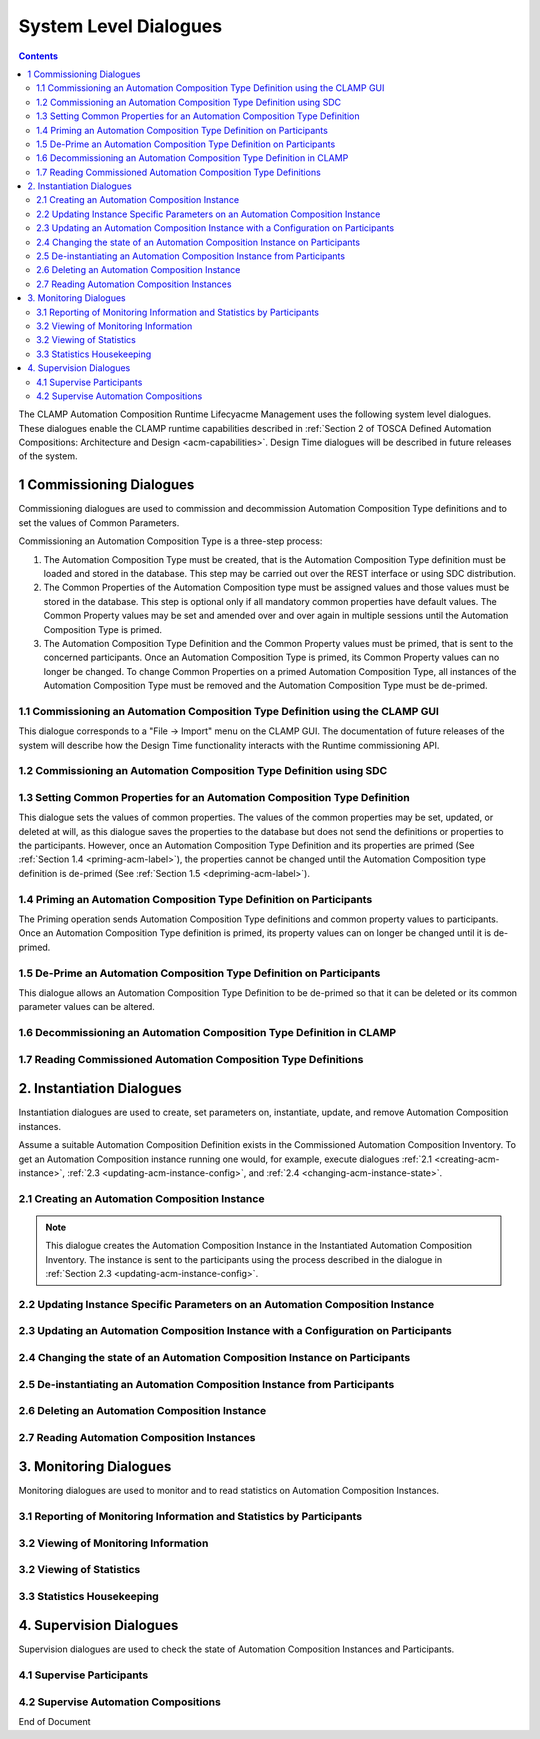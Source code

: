 .. This work is licensed under a Creative Commons Attribution 4.0 International License.

.. _system-level-label:

System Level Dialogues
######################


.. contents::
    :depth: 4


The CLAMP Automation Composition Runtime Lifecyacme Management uses the following system level
dialogues. These dialogues enable the CLAMP runtime capabilities described in
:ref:`Section 2 of TOSCA Defined Automation Compositions: Architecture and Design <acm-capabilities>`.
Design Time dialogues will be described in future releases of the system.


1 Commissioning Dialogues
=========================

Commissioning dialogues are used to commission and decommission Automation Composition Type
definitions and to set the values of Common Parameters.

Commissioning an Automation Composition Type is a three-step process:

#. The Automation Composition Type must be created, that is the Automation Composition Type
   definition must be loaded and stored in the database. This step may be carried out over the
   REST interface or using SDC distribution.

#. The Common Properties of the Automation Composition type must be assigned values and those
   values must be stored in the database. This step is optional only if all mandatory common
   properties have default values. The Common Property values may be set and amended over and
   over again in multiple sessions until the Automation Composition Type is primed.

#. The Automation Composition Type Definition and the Common Property values must be primed,
   that is sent to the concerned participants. Once an Automation Composition Type is primed,
   its Common Property values can no longer be changed. To change Common Properties on a primed
   Automation Composition Type, all instances of the Automation Composition Type must be removed
   and the Automation Composition Type must be de-primed.

1.1 Commissioning an Automation Composition Type Definition using the CLAMP GUI
-------------------------------------------------------------------------------

This dialogue corresponds to a "File → Import" menu on the CLAMP GUI. The documentation of
future releases of the system will describe how the Design Time functionality interacts
with the Runtime commissioning API.

.. image:: ../images/system-dialogues/comissioning-clamp-gui.png

1.2 Commissioning an Automation Composition Type Definition using SDC
---------------------------------------------------------------------

.. image:: ../images/system-dialogues/comissioning-sdc.png

1.3 Setting Common Properties for an Automation Composition Type Definition
---------------------------------------------------------------------------

This dialogue sets the values of common properties. The values of the common properties
may be set, updated, or deleted at will, as this dialogue saves the properties to the
database but does not send the definitions or properties to the participants. However,
once an Automation Composition Type Definition and its properties are primed
(See :ref:`Section 1.4 <priming-acm-label>`), the properties cannot be changed until the
Automation Composition type definition is de-primed (See
:ref:`Section 1.5 <depriming-acm-label>`).

.. image:: ../images/system-dialogues/common-properties-type-definition.png

.. _priming-acm-label:

1.4 Priming an Automation Composition Type Definition on Participants
---------------------------------------------------------------------
The Priming operation sends Automation Composition Type definitions and common property values
to participants. Once an Automation Composition Type definition is primed, its property values
can on longer be changed until it is de-primed.

.. image:: ../images/system-dialogues/priming-acm-type-definition.png

.. _depriming-acm-label:

1.5 De-Prime an Automation Composition Type Definition on Participants
----------------------------------------------------------------------

This dialogue allows an Automation Composition Type Definition to be de-primed so that it can be
deleted or its common parameter values can be altered.

.. image:: ../images/system-dialogues/depriming-acm-type-definition.png

1.6 Decommissioning an Automation Composition Type Definition in CLAMP
----------------------------------------------------------------------

.. image:: ../images/system-dialogues/decommission-acm-type-definition.png

1.7 Reading Commissioned Automation Composition Type Definitions
----------------------------------------------------------------

.. image:: ../images/system-dialogues/read-commision-acm-type-definition.png


2. Instantiation Dialogues
==========================

Instantiation dialogues are used to create, set parameters on, instantiate, update,
and remove Automation Composition instances.

Assume a suitable Automation Composition Definition exists in the Commissioned Automation
Composition Inventory.
To get an Automation Composition instance running one would, for example, execute dialogues
:ref:`2.1 <creating-acm-instance>`, :ref:`2.3 <updating-acm-instance-config>`, and
:ref:`2.4 <changing-acm-instance-state>`.

.. _creating-acm-instance:

2.1 Creating an Automation Composition Instance
-----------------------------------------------

.. image:: ../images/system-dialogues/create-acm-instance.png

.. note::
    This dialogue creates the Automation Composition Instance in the Instantiated Automation
    Composition Inventory. The instance is sent to the participants using the process described
    in the dialogue in :ref:`Section 2.3 <updating-acm-instance-config>`.

2.2 Updating Instance Specific Parameters on an Automation Composition Instance
-------------------------------------------------------------------------------

.. image:: ../images/system-dialogues/update-instance-params-acm.png

.. _updating-acm-instance-config:

2.3 Updating an Automation Composition Instance with a Configuration on Participants
------------------------------------------------------------------------------------

.. image:: ../images/system-dialogues/update-acm-instance-config-participants.png

.. _changing-acm-instance-state:

2.4 Changing the state of an Automation Composition Instance on Participants
----------------------------------------------------------------------------

.. image:: ../images/system-dialogues/change-acm-instance-state-participants.png

2.5 De-instantiating an Automation Composition Instance from Participants
-------------------------------------------------------------------------

.. image:: ../images/system-dialogues/deinstantiate-acm-from-participants.png

2.6 Deleting an Automation Composition Instance
-----------------------------------------------

.. image:: ../images/system-dialogues/delete-acm-instance.png

2.7 Reading Automation Composition Instances
--------------------------------------------

.. image:: ../images/system-dialogues/read-acm-instance.png


3. Monitoring Dialogues
=======================

Monitoring dialogues are used to monitor and to read statistics on Automation Composition Instances.

3.1 Reporting of Monitoring Information and Statistics by Participants
----------------------------------------------------------------------

.. image:: ../images/system-dialogues/monitoring-by-participants.png

3.2 Viewing of Monitoring Information
-------------------------------------

.. image:: ../images/system-dialogues/view-monitoring-info.png

3.2 Viewing of Statistics
-------------------------

.. image:: ../images/system-dialogues/view-statistics.png

3.3 Statistics Housekeeping
---------------------------

.. image:: ../images/system-dialogues/statistics-housekeeping.png


4. Supervision Dialogues
========================

Supervision dialogues are used to check the state of Automation Composition Instances and
Participants.

4.1 Supervise Participants
--------------------------

.. image:: ../images/system-dialogues/supervise-participants.png

4.2 Supervise Automation Compositions
-------------------------------------

.. image:: ../images/system-dialogues/supervise-acms.png

End of Document
